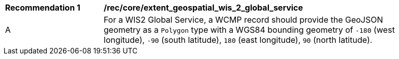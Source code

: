 [[rec_core_extent_geospatial_wis2_global_service]]
[width="90%",cols="2,6a"]
|===
^|*Recommendation {counter:rec-id}* |*/rec/core/extent_geospatial_wis_2_global_service*
^|A |For a WIS2 Global Service, a WCMP record should provide the GeoJSON geometry as a `+Polygon+` type with a WGS84 bounding geometry of `+-180+` (west longitude), `+-90+` (south latitude), `+180+` (east longitude), `+90+` (north latitude).
|===
